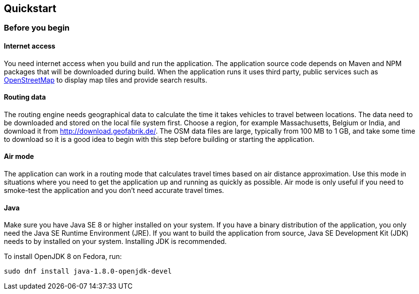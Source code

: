 == Quickstart

=== Before you begin

==== Internet access

You need internet access when you build and run the application.
The application source code depends on Maven and NPM packages that will be downloaded during build.
When the application runs it uses third party, public services such as link:https://www.openstreetmap.org/about[OpenStreetMap]
to display map tiles and provide search results.

==== Routing data

The routing engine needs geographical data to calculate the time it takes vehicles to travel between locations.
The data need to be downloaded and stored on the local file system first.
Choose a region, for example Massachusetts, Belgium or India, and download it from http://download.geofabrik.de/.
The OSM data files are large, typically from 100 MB to 1 GB, and take some time to download so it is a good idea to begin with this step before building or starting the application.

==== Air mode

The application can work in a routing mode that calculates travel times based on air distance approximation.
Use this mode in situations where you need to get the application up and running as quickly as possible.
Air mode is only useful if you need to smoke-test the application and you don't need accurate travel times.

==== Java

Make sure you have Java SE 8 or higher installed on your system.
// TODO Java 11
If you have a binary distribution of the application, you only need the Java SE Runtime Environment (JRE).
If you want to build the application from source, Java SE Development Kit (JDK) needs to by installed on your system.
Installing JDK is recommended.

To install OpenJDK 8 on Fedora, run:

[source,shell]
----
sudo dnf install java-1.8.0-openjdk-devel
----
